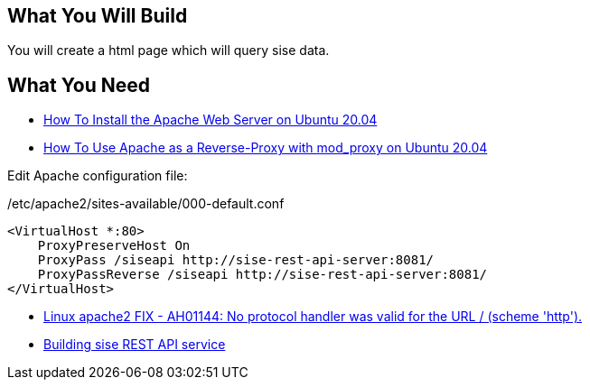 == What You Will Build

You will create a html page which will query sise data.

== What You Need

* https://www.digitalocean.com/community/tutorials/how-to-install-the-apache-web-server-on-ubuntu-20-04[How To Install the Apache Web Server on Ubuntu 20.04]

* https://www.digitalocean.com/community/tutorials/how-to-use-apache-http-server-as-reverse-proxy-using-mod_proxy-extension-ubuntu-20-04[How To Use Apache as a Reverse-Proxy with mod_proxy on Ubuntu 20.04]

Edit Apache configuration file:

/etc/apache2/sites-available/000-default.conf

====
[source]
----
<VirtualHost *:80>
    ProxyPreserveHost On
    ProxyPass /siseapi http://sise-rest-api-server:8081/
    ProxyPassReverse /siseapi http://sise-rest-api-server:8081/
</VirtualHost>
----
====


* https://dirask.com/posts/Linux-apache2-FIX-AH01144-No-protocol-handler-was-valid-for-the-URL-scheme-http-p2GdKj[Linux apache2 FIX - AH01144: No protocol handler was valid for the URL / (scheme 'http').]

* https://github.com/dhkim9549/sise-rest-api[Building sise REST API service]
